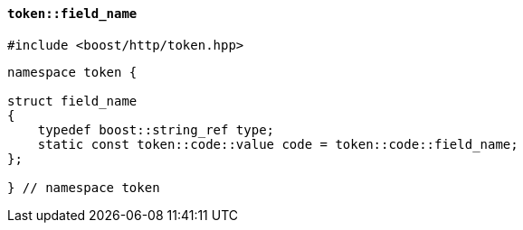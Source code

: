 [[token_field_name]]
==== `token::field_name`

[source,cpp]
----
#include <boost/http/token.hpp>
----

[source,cpp]
----
namespace token {

struct field_name
{
    typedef boost::string_ref type;
    static const token::code::value code = token::code::field_name;
};

} // namespace token
----
